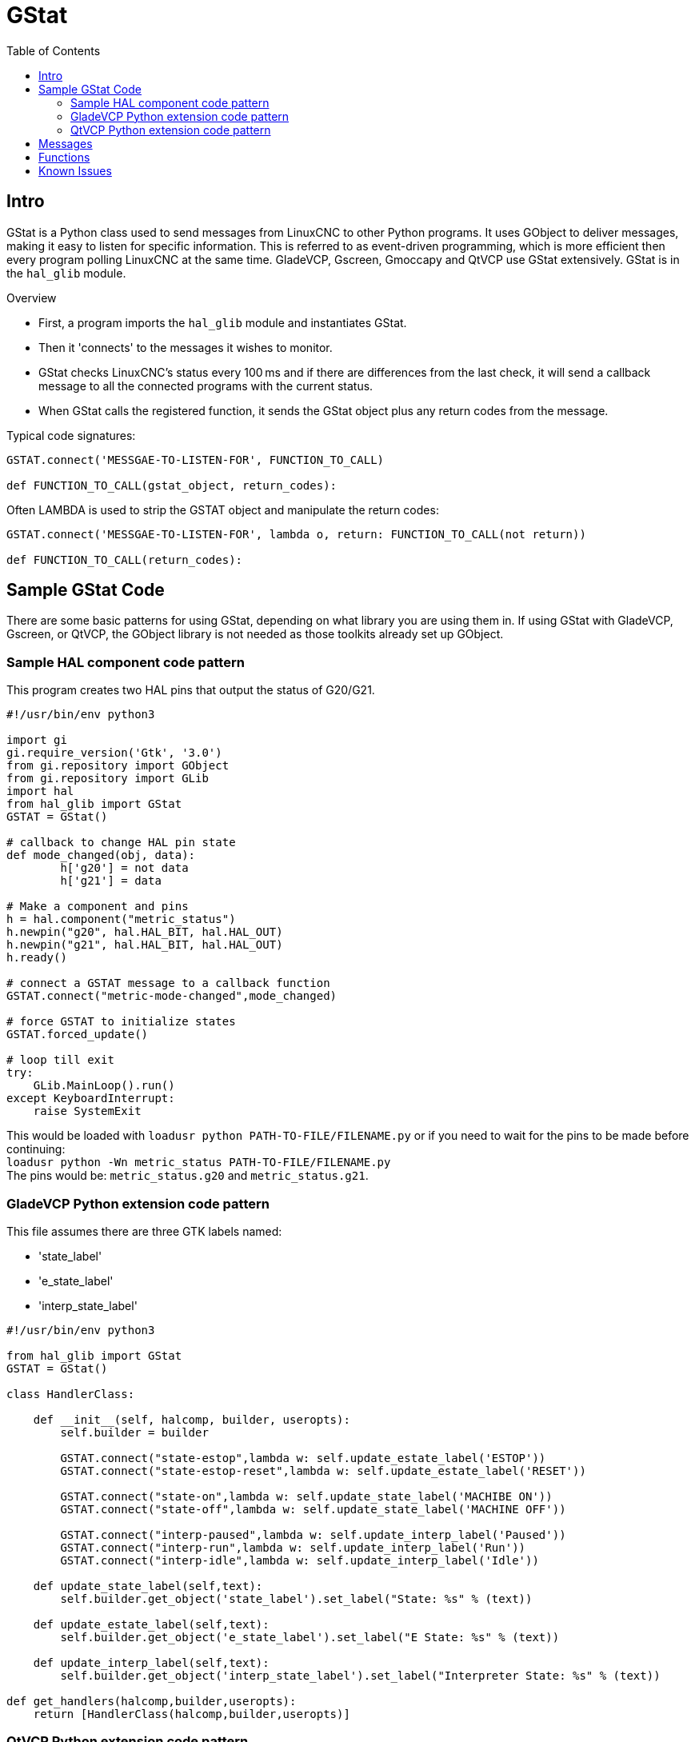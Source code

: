 :lang: en
:toc:

[[cha:gstat]]
= GStat

== Intro

GStat is a Python class used to send messages from LinuxCNC to other Python programs.
It uses GObject to deliver messages, making it easy to listen for specific information.
This is referred to as event-driven programming, which is more efficient then every program polling LinuxCNC at the same time.
GladeVCP, Gscreen, Gmoccapy and QtVCP use GStat extensively.
GStat is in the `hal_glib` module.

.Overview
* First, a program imports the `hal_glib` module and instantiates GStat.
* Then it 'connects' to the messages it wishes to monitor.
* GStat checks LinuxCNC's status every 100 ms and if there are differences from
  the last check, it will send a callback message to all the connected programs
  with the current status.
* When GStat calls the registered function, it sends the GStat object plus any return codes from the message.

Typical code signatures:

[source,python]
----
GSTAT.connect('MESSGAE-TO-LISTEN-FOR', FUNCTION_TO_CALL)

def FUNCTION_TO_CALL(gstat_object, return_codes):
----

Often LAMBDA is used to strip the GSTAT object and manipulate the return codes:

[source,python]
----
GSTAT.connect('MESSGAE-TO-LISTEN-FOR', lambda o, return: FUNCTION_TO_CALL(not return))

def FUNCTION_TO_CALL(return_codes):
----

== Sample GStat Code

There are some basic patterns for using GStat,
depending on what library you are using them in.
If using GStat with GladeVCP, Gscreen, or QtVCP, the GObject library is not needed as
those toolkits already set up GObject.

=== Sample HAL component code pattern

This program creates two HAL pins that output the status of G20/G21.

[source,python]
----
#!/usr/bin/env python3

import gi
gi.require_version('Gtk', '3.0')
from gi.repository import GObject
from gi.repository import GLib
import hal
from hal_glib import GStat
GSTAT = GStat()

# callback to change HAL pin state
def mode_changed(obj, data):
        h['g20'] = not data
        h['g21'] = data

# Make a component and pins
h = hal.component("metric_status")
h.newpin("g20", hal.HAL_BIT, hal.HAL_OUT)
h.newpin("g21", hal.HAL_BIT, hal.HAL_OUT)
h.ready()

# connect a GSTAT message to a callback function
GSTAT.connect("metric-mode-changed",mode_changed)

# force GSTAT to initialize states
GSTAT.forced_update()

# loop till exit
try:
    GLib.MainLoop().run()
except KeyboardInterrupt:
    raise SystemExit
----

This would be loaded with `loadusr python PATH-TO-FILE/FILENAME.py` or if you need to wait for the pins to be made before continuing: +
`loadusr python -Wn metric_status PATH-TO-FILE/FILENAME.py` +
The pins would be: `metric_status.g20` and `metric_status.g21`.

=== GladeVCP Python extension code pattern

This file assumes there are three GTK labels named:

* 'state_label'
* 'e_state_label'
* 'interp_state_label'

[source,python]
----
#!/usr/bin/env python3

from hal_glib import GStat
GSTAT = GStat()

class HandlerClass:

    def __init__(self, halcomp, builder, useropts):
        self.builder = builder

        GSTAT.connect("state-estop",lambda w: self.update_estate_label('ESTOP'))
        GSTAT.connect("state-estop-reset",lambda w: self.update_estate_label('RESET'))

        GSTAT.connect("state-on",lambda w: self.update_state_label('MACHIBE ON'))
        GSTAT.connect("state-off",lambda w: self.update_state_label('MACHINE OFF'))

        GSTAT.connect("interp-paused",lambda w: self.update_interp_label('Paused'))
        GSTAT.connect("interp-run",lambda w: self.update_interp_label('Run'))
        GSTAT.connect("interp-idle",lambda w: self.update_interp_label('Idle'))

    def update_state_label(self,text):
        self.builder.get_object('state_label').set_label("State: %s" % (text))

    def update_estate_label(self,text):
        self.builder.get_object('e_state_label').set_label("E State: %s" % (text))

    def update_interp_label(self,text):
        self.builder.get_object('interp_state_label').set_label("Interpreter State: %s" % (text))

def get_handlers(halcomp,builder,useropts):
    return [HandlerClass(halcomp,builder,useropts)]
----

=== QtVCP Python extension code pattern

QtVCP extends GStat, so must be loaded differently but all the messages are available in QtVCP. +
This handler file assumes there are three QLabels named:

* 'state_label'
* 'e_state_label'
* 'interp_state_label'

[source,python]
----
#!/usr/bin/env python3

from qtvcp.core import Status
GSTAT = Status()

class HandlerClass:

    def __init__(self, halcomp,widgets,paths):
        self.w = widgets

        GSTAT.connect("state-estop",lambda w: self.update_estate_label('ESTOP'))
        GSTAT.connect("state-estop-reset",lambda w: self.update_estate_label('RESET'))

        GSTAT.connect("state-on",lambda w: self.update_state_label('MACHIBE ON'))
        GSTAT.connect("state-off",lambda w: self.update_state_label('MACHINE OFF'))

        GSTAT.connect("interp-paused",lambda w: self.update_interp_label('Paused'))
        GSTAT.connect("interp-run",lambda w: self.update_interp_label('Run'))
        GSTAT.connect("interp-idle",lambda w: self.update_interp_label('Idle'))

    def update_state_label(self,text):
        self.w.state_label.setText("State: %s" % (text))

    def update_estate_label(self,text):
        self.w.e_state_label.setText("E State: %s" % (text))

    def update_interp_label(self,text):
        self.winterp_state_label.setText("Interpreter State: %s" % (text))

def get_handlers(halcomp,builder,useropts):
    return [HandlerClass(halcomp,widgets,paths)]
----

==  Messages

*periodic* :: '(returns nothing)' -
sent every 100 ms.

*state-estop* :: '(returns nothing)' -
Sent when LinuxCNC is goes into estop.

*state-estop-reset*:: '(returns nothing)' -
Sent when LinuxCNC comes out of estop.

*state-on* :: '(returns nothing)' -
Sent when LinuxCNC is in machine on state.

*state-off*:: '(returns nothing)' -
Sent when LinuxCNC is in machine off state.

*homed* :: '(returns string)' -
Sent as each joint is homed.

*all-homed* :: '(returns nothing)' -
Sent when all defined joints are homed.

*not-all-homed* :: '(returns string)' -
Sends a list of joints not currently homed.

*override_limits_changed* :: '(returns string)' -
Sent if LinuxCNC has been directed to override its limits.

*hard-limits-tripped* :: '(returns bool, Python List)' -
Sent when any hard limit is tripped.
bool indicates if any limit is tripped, the list shows all available joint's current limit values.

*mode-manual* :: '(returns nothing)' -
Sent when LinuxCNC switches to manual mode.

*mode-mdi* :: '(returns nothing)' -
Sent when LinuxCNC switches to MDI mode.

*mode-auto* :: '(returns nothing)' -
Sent when LinuxCNC switches to auto mode.

*command-running* :: '(returns nothing)' -
Sent when running a program or MDI

*command-stopped* :: '(returns nothing)' -
Sent when a program or MDI stopped

*command-error* :: '(returns nothing)' -
Sent when there is a command error

*interp-run* :: '(returns nothing)' -
Sent when LinuxCNC's interpreter is running an MDI or program.

*interp-idle* :: '(returns nothing)' -
Sent when LinuxCNC's interpreter is idle.

*interp-paused* :: '(returns nothing)' -
Sent when LinuxCNC's interpreter is paused.

*interp-reading* :: '(returns nothing)' -
Sent when LinuxCNC's interpreter is reading.

*interp-waiting* :: '(returns nothing)' -
Sent when LinuxCNC's interpreter is waiting.

*jograte-changed* :: '(returns float)' -
Sent when jog rate has changed. +
LinuxCNC does not have an internal jog rate. +
This is GStat's internal jog rate. +
It is expected to be in the machine's native units regardless of the current unit mode .

*jograte-angular-changed* :: '(returns float)' -
Sent when the angular jog rate has changed. +
LinuxCNC does not have an internal angular jog rate. +
This is GStat's internal jog rate. +
It is expected to be in the machine's native units regardless of the current unit mode .

*jogincrement-changed* :: '(returns float, text)' -
Sent when jog increment has changed. +
LinuxCNC does not have an internal jog increment. +
This is GStat's internal jog increment. +
It is expected to be in the machine's native units regardless of the current unit mode .

*jogincrement-angular-changed* :: '(returns float, text)' -
Sent when angular jog increment has changed. +
LinuxCNC does not have an internal angular jog increment. +
This is GStat's internal angular jog increment. +
It is expected to be in the machine's native units regardless of the current unit mode .

*program-pause-changed* :: '(returns bool)' -
Sent when program is paused/unpaused.

*optional-stop-changed* :: '(returns bool)' -
Sent when optional stop is set/unset

*block-delete-changed* :: '(returns bool)' -
sent when block delete is set/unset.

*file-loaded* :: '(returns string)' -
Sent when LinuxCNC has loaded a file

*reload-display* :: '(returns nothing)' -
Sent when there is a request to reload the display

*line-changed* :: '(returns integer)' -
Sent when LinuxCNC has read a new line. +
LinuxCNC does not update this for every type of line.

*tool-in-spindle-changed* :: '(returns integer)' -
Sent when the tool has changed.

*tool-info-changed* :: '(returns Python object)' -
Sent when current tool info changes.

*current-tool-offset* :: '(returns Python object)' -
Sent when the current tool offsets change.

*motion-mode-changed* :: '(returns integer)' -
Sent when motion's mode has changed

*spindle-control-changed* :: '(returns integer, bool, integer, bool)' -
(spindle num, spindle on state, requested spindle direction & rate, at-speed state) +
Sent when spindle direction or running status changes or at-speed changes.

*current-feed-rate* :: '(returns float)' -
Sent when the current feed rate changes.

*current-x-rel-position* :: '(returns float)' -
Sent every 100 ms.

*current-position* :: '(returns pyobject, pyobject, pyobject, pyobject)' -
Sent every 100 ms. +
Returns tuples of position, relative position, distance-to-go and the joint actual position.
Before homing, on multi-joint axes, only joint position is valid.

*current-z-rotation* :: '(returns float)' -
Sent as the current rotatated angle around the Z axis changes

*requested-spindle-speed-changed* :: '(returns float)' -
Sent when the current requested RPM changes

*actual-spindle-speed-changed* :: '(returns float)' -
Sent when the actual RPM changes based on the HAL pin `spindle.0.speed-in`.

*spindle-override-changed* :: '(returns float)' -
Sent when the spindle override value changes +
in percent

*feed-override-changed* :: '(returns float)' -
Sent when the feed override value changes +
in percent

*rapid-override-changed* :: '(returns float)' -
Sent when the rapid override value changes +
in percent (0-100)

*max-velocity-override-changed* :: '(returns float)' -
Sent when the maximum velocity override value changes +
in units per minute

*feed-hold-enabled-changed* :: '(returns bool)' -
Sent when feed hold status changes

*itime-mode* :: '(returns bool)' -
Sent when G93 status changes +
(inverse time mode)

*fpm-mode* :: '(returns bool)' -
Sent when G94 status changes +
(feed per minute mode)

*fpr-mode* :: '(returns bool)' -
Sent when G95 status changes +
(feed per revolution mode)

*css-mode* :: '(returns bool)' -
Sent when G96 status changes +
(constant surface feed mode)

*rpm-mode* :: '(returns bool)' -
Sent when G97 status changes +
(constant RPM mode)

*radius-mode* :: '(returns bool)' -
Sent when G8 status changes +
display X in radius mode

*diameter-mode* :: '(returns bool)' -
Sent when G7 status changes +
display X in Diameter mode

*flood-changed* :: '(returns bool)' -
Sent when flood coolant state changes.

*mist-changed* :: '(returns bool )' -
Sent when mist coolant state changes.

*m-code-changed* :: '(returns string)' -
Sent when active M codes change

*g-code-changed* :: '(returns string)' -
Sent when active G code change

*metric-mode-changed* :: '(returns bool)' -
Sent when G21 status changes

*user-system-changed* :: '(returns string)' -
Sent when the reference coordinate system (G5x) changes

*mdi-line-selected* :: '(returns string, string)' -
intended to be sent when an MDI line is selected by user. +
This depends on the widget/libraries used.

*gcode-line-selected* :: '(returns integer)' -
intended to be sent when a G-code line is selected by user. +
This depends on the widget/libraries used.

*graphics-line-selected* :: '(returns integer)' -
intended to be sent when graphics line is selected by user. +
This depends on the widget/libraries used.

*graphics-loading-progress* :: '(returns integer)' -
intended to return percentage done of loading a program or running a program. +
This depends on the widget/libraries used.

*graphics-gcode-error* :: '(returns string)' -
intended to be sent when a G-code error is found when loading. +
This depends on the widget/libraries used.

*graphics-gcode-properties* :: '(returns Python dict)' -
Sent when G-code is loaded. +
The dict contains the following keys:
- `name` (_string_): Name of the loaded file
- `size` (_string_): Size in bytes and lines
- `g0` (_string_): Total rapid distance
- `g1` (_string_): Total feed distance
- `run` (_string_): Estimated program run time
- `toollist` (_list_): List of used tools
- `x` (_string_): X extents (bounds) ^1^
- `x_zero_rxy` (_string_): X extents without rotation around z (bounds) ^1^
- `y` (_string_): Y extents (bounds) ^1^
- `y_zero_rxy` (_string_): Y extents without rotation around z (bounds) ^1^
- `z` (_string_): Z extents (bounds) ^1^
- `z_zero_rxy` (_string_): Z extents without rotation around z (bounds) ^1^
- `machine_unit_sys` (_string_): Machine units ('Metric' or 'Imperial')
- `gcode_units` (_string_): Units in G-code file ('mm' or 'in')
+
[NOTE]
====
1. See the images image:images/gremlin_extents_non-rotated_link.png[align="left",link="images/gremlin_extents_non-rotated.png",alt="extends non-rotated"] and image:images/gremlin_extents_rotated_30_link.png[align="left",link="images/gremlin_extents_rotated_30.png",alt="extends rotated 30"] for a better understanding.
====

*graphics-view-changed* :: '(returns string, Python dict or None)' -
intended to be sent when graphics view is changed. +
This depends on the widget/libraries used.

*mdi-history-changed* :: '(returns None)' -
intended to be sent when an MDI history needs to be reloaded. +
This depends on the widget/libraries used.

*machine-log-changed* :: '(returns None)' -
intended to be sent when machine log has changed. +
This depends on the widget/libraries used.

*update-machine-log* :: '(returns string, string)' -
intended to be sent when updating the machine. +
This depends on the widget/libraries used.

*move-text-lineup* :: '(returns None)' -
intended to be sent when moving the cursor one line up in G-code display. +
This depends on the widget/libraries used.

*move-text-linedown* :: '(returns None)' -
intended to be sent when moving the cursor one line down in G-code display. +
This depends on the widget/libraries used.

*dialog-request* :: '(returns Python dict)' -
intended to be sent when requesting a GUI dialog. +
It uses a Python dict for communication.
The dict must include the following keyname pair: +
* NAME: 'requested dialog name' +
  The dict usually has several keyname pairs - it depends on the dialog. +
  dialogs return information using a general message +
  This depends on the widget/libraries used.

*focus-overlay-changed* :: '(returns bool, string, Python object)' -
intended to be sent when requesting an overlay to be put over the display. +
This depends on the widget/libraries used.

*play-sound* :: '(returns string)' -
intended to be sent when requesting a specific sound file to be played. +
This depends on the widget/libraries used.

*virtual-keyboard* :: '(returns string)' -
intended to be sent when requesting a on screen keyboard. +
This depends on the widget/libraries used.

*dro-reference-change-request* :: '(returns integer)' -
intended to be sent when requesting a DRO widget to change its reference. +
0 = machine, 1 = relative, 3 = distance-to-go +
This depends on the widget/libraries used.

*show-preferences* :: '(returns None)' -
intended to be sent when requesting the screen preferences to be displayed. +
This depends on the widget/libraries used.

*shutdown* :: '(returns None)' -
intended to be sent when requesting LinuxCNC to shutdown. +
This depends on the widget/libraries used.

*error* :: '(returns integer, string)' -
intended to be sent when an error has been reported . +
integer represents the kind of error. ERROR, TEXT or DISPLAY +
string is the actual error message. +
This depends on the widget/libraries used.

*general* :: '(returns Python dict)' -
intended to be sent when message must be sent that is not covered by a more specific message. +
General message should be used a sparsely as reasonable because all object connected to it will have to parse it. +
It uses a Python dict for communication. +
The dict should include and be checked for a unique id  keyname pair: +
* ID: 'UNIQUE_ID_CODE' +
  The dict usually has more keyname pair - it depends on implementation.

*forced-update* :: '(returns None)' -
intended to be sent when one wishes to initialize or arbitrarily update an object. +
This depends on the widget/libraries used.

*progress* :: '(returns integer, Python object)' -
intended to be sent to indicate the progress of a filter program. +
This depends on the widget/libraries used.

*following-error* :: '(returns Python list)' -
returns a list of all joints current following error.

== Functions

These are convenience functions that are commonly used in programming.

*set_jograte* :: '(float)' -
LinuxCNC has no internal concept of jog rate -each GUI has its own.
This is not always convenient. +
This function allows one to set a jog rate for all objects connected to the signal `jograte-changed`. +
It defaults to 15. +
GSTAT.set_jog_rate(10) would set the jog rate to 10 machine-units-per-minute and emit the `jograte-changed` signal.

*get_jograte()* :: '(Nothing)' -
x = GSTAT.get_jograte() would return GSTAT's current internal jograte (float).

*set_jograte_angular* :: '(float)' -

*get_jograte_angular* :: '(None)' -

*set_jog_increment_angular* :: '(float, string)' -

*get_jog_increment_angular* :: '(None)' -

*set_jog_increments* :: '(float, string)' -

*get_jog_increments* :: '(None)' -

*is_all_homed* :: '(nothing)' -
This will return the current state of all_homed (BOOL).

*machine_is_on* :: '(nothing)' -
This will return the current state of machine (BOOL).

*estop_is_clear* :: '(nothing)' -
This will return the state of Estop (BOOL)

*set_tool_touchoff* :: '(tool,axis,value)' -
This command will
. record the current mode,
. switch to MDI mode,
. invoke the MDI command: G10 L10 P[TOOL] [AXIS] [VALUE],
. wait for it to complete,
. invoke G43,
. wait for it to complete,
. switch back to the original mode.

*set_axis_origin* :: '(axis,value)' -
This command will
. record the current mode,
. switch to MDI mode,
. invoke the MDI command: G10 L20 P0 [AXIS] [VALUE],
. wait for it to complete,
. switch back to the original mode,
. emit a 'reload-display' signal.

*do_jog* :: '(axis_number,direction, distance)' -
This will jog an axis continuously or at a set distance. +
You must be in the proper mode to jog.

*check_for_modes* :: '(mode)' -
This function checks for required LinuxCNC mode. +
It returns a Python tuple (state, mode) +
mode will be set the mode the system is in +
state will set to:
- false if mode is 0
- false if machine is busy
- true if LinuxCNC is in the requested mode
- None if possible to change, but not in requested mode

*get_current_mode* :: '(nothing)' -
returns integer: the current LinuxCNC mode. +

*set_selected_joint* :: '(integer)' -
records the selected joint number internally. +
requests the joint to be selected by emitting the +
'joint-selection-changed' message.

*get_selected_joint* :: '(None)' -
returns integer representing the internal selected joint number.

*set_selected_axis* :: '(string)' -
records the selected axis letter internally. +
Requests the axis to be selected by emitting the `axis-selection-changed` message.

*get_selected_axis* :: '(None)' -
returns string representing the internal selected axis letter.

*is_man_mode* :: '(None)' -

*is_mdi_mode* :: '(None)' -

*is_auto_mode* :: '(None)' -

*is_on_and_idle* :: '(None)' -

*is_auto_running* :: '(None)' -

*is_auto_paused* :: '(None)' -

*is_file_loaded* :: '(None)' -

*is_metric_mode* :: '(None)' -

*is_spindle_on* :: '(None)' -

*shutdown* :: '(None)' -

== Known Issues

Some status points are reported wrongly during a running program because the interpreter runs ahead of the current position of a running program.
This will hopefully be resolved with the merge of state-tags branch.

// vim: set syntax=asciidoc: